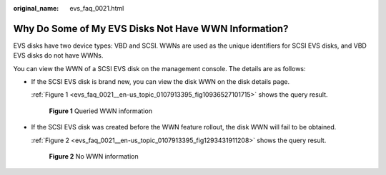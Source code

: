 :original_name: evs_faq_0021.html

.. _evs_faq_0021:

Why Do Some of My EVS Disks Not Have WWN Information?
=====================================================

EVS disks have two device types: VBD and SCSI. WWNs are used as the unique identifiers for SCSI EVS disks, and VBD EVS disks do not have WWNs.

You can view the WWN of a SCSI EVS disk on the management console. The details are as follows:

-  If the SCSI EVS disk is brand new, you can view the disk WWN on the disk details page.

   :ref:`Figure 1 <evs_faq_0021__en-us_topic_0107913395_fig10936527101715>` shows the query result.

   .. _evs_faq_0021__en-us_topic_0107913395_fig10936527101715:

   .. figure:: /_static/images/en-us_image_0107917672.png
      :alt: **Figure 1** Queried WWN information

      **Figure 1** Queried WWN information

-  If the SCSI EVS disk was created before the WWN feature rollout, the disk WWN will fail to be obtained.

   :ref:`Figure 2 <evs_faq_0021__en-us_topic_0107913395_fig1293431911208>` shows the query result.

   .. _evs_faq_0021__en-us_topic_0107913395_fig1293431911208:

   .. figure:: /_static/images/en-us_image_0107919973.png
      :alt: **Figure 2** No WWN information

      **Figure 2** No WWN information
